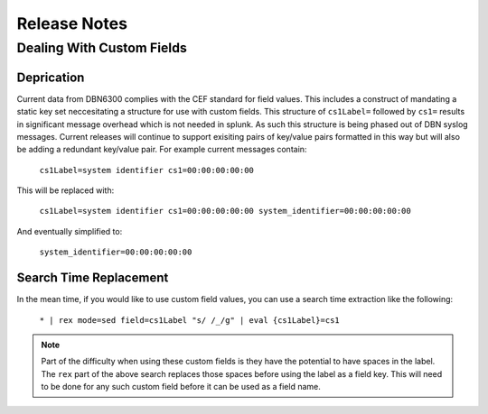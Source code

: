 =============
Release Notes
=============

Dealing With Custom Fields
--------------------------

Deprication
***********

Current data from DBN6300 complies with the CEF standard for field values. This
includes a construct of mandating a static key set neccesitating a structure for
use with custom fields. This structure of ``cs1Label=`` followed by ``cs1=``
results in significant message overhead which is not needed in splunk. As such
this structure is being phased out of DBN syslog messages. Current releases will
continue to support exisiting pairs of key/value pairs formatted in this way but
will also be adding a redundant key/value pair. For example current messages
contain:

    ``cs1Label=system identifier cs1=00:00:00:00:00``

This will be replaced with:

    ``cs1Label=system identifier cs1=00:00:00:00:00 system_identifier=00:00:00:00:00``

And eventually simplified to:

    ``system_identifier=00:00:00:00:00``

Search Time Replacement
***********************

In the mean time, if you would like to use custom field values, you can use a
search time extraction like the following:

    ``* | rex mode=sed field=cs1Label "s/ /_/g" | eval {cs1Label}=cs1``

.. note:: Part of the difficulty when using these custom fields is they have the
   potential to have spaces in the label. The ``rex`` part of the above search
   replaces those spaces before using the label as a field key. This will need
   to be done for any such custom field before it can be used as a field name.
